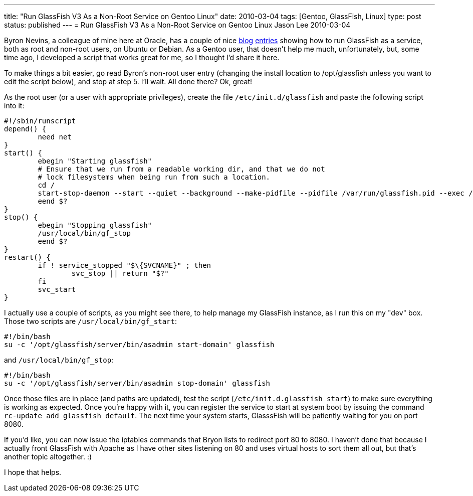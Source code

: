---
title: "Run GlassFish V3 As a Non-Root Service on Gentoo Linux"
date: 2010-03-04
tags: [Gentoo, GlassFish, Linux]
type: post
status: published
---
= Run GlassFish V3 As a Non-Root Service on Gentoo Linux
Jason Lee
2010-03-04


Byron Nevins, a colleague of mine here at Oracle, has a couple of nice https://blogs.oracle.com/foo/entry/how_to_run_glassfish_v3[blog] http://blogs.oracle.com/foo/entry/run_glassfish_v3_as_a[entries] showing how to run GlassFish as a service, both as root and non-root users, on Ubuntu or Debian.  As a Gentoo user, that doesn't help me much, unfortunately, but, some time ago, I developed a script that works great for me, so I thought I'd share it here.
// more

To make things a bit easier, go read Byron's non-root user entry (changing the install location to /opt/glassfish unless you want to edit the script below), and stop at step 5.  I'll wait. All done there?  Ok, great!

As the root user (or a user with appropriate privileges), create the file `/etc/init.d/glassfish` and paste the following script into it:

[source,bash,linenums]
----
#!/sbin/runscript
depend() {
        need net
}
start() {
        ebegin "Starting glassfish"
        # Ensure that we run from a readable working dir, and that we do not
        # lock filesystems when being run from such a location.
        cd /
        start-stop-daemon --start --quiet --background --make-pidfile --pidfile /var/run/glassfish.pid --exec /usr/local/bin/gf_start
        eend $?
}
stop() {
        ebegin "Stopping glassfish"
        /usr/local/bin/gf_stop
        eend $?
}
restart() {
        if ! service_stopped "$\{SVCNAME}" ; then
                svc_stop || return "$?"
        fi
        svc_start
}
----

I actually use a couple of scripts, as you might see there, to help manage my GlassFish instance, as I run this on my "dev" box.  Those two scripts are `/usr/local/bin/gf_start`:

[source,bash,linenums]
----
#!/bin/bash
su -c '/opt/glassfish/server/bin/asadmin start-domain' glassfish
----

and `/usr/local/bin/gf_stop`:

[source,bash,linenums]
----
#!/bin/bash
su -c '/opt/glassfish/server/bin/asadmin stop-domain' glassfish
----

Once those files are in place (and paths are updated), test the script (`/etc/init.d.glassfish start`) to make sure everything is working as expected.  Once you're happy with it, you can register the service to start at system boot by issuing the command `rc-update add glassfish default`.  The next time your system starts, GlasssFish will be patiently waiting for you on port 8080.

If you'd like, you can now issue the iptables commands that Bryon lists to redirect port 80 to 8080. I haven't done that because I actually front GlassFish with Apache as I have other sites listening on 80 and uses virtual hosts to sort them all out, but that's another topic altogether. :)

I hope that helps.
